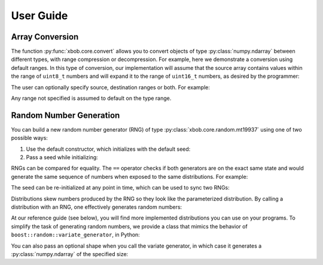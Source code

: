 .. vim: set fileencoding=utf-8 :
.. Andre Anjos <andre.dos.anjos@gmail.com>
.. Tue 15 Oct 17:41:52 2013

.. testsetup:: coretest

   import numpy
   import xbob.core

============
 User Guide
============

Array Conversion
----------------

The function :py:func:`xbob.core.convert` allows you to convert objects of type
:py:class:`numpy.ndarray` between different types, with range compression or
decompression. For example, here we demonstrate a conversion using default
ranges. In this type of conversion, our implementation will assume that the
source array contains values within the range of ``uint8_t`` numbers and will
expand it to the range of ``uint16_t`` numbers, as desired by the programmer:

.. doctest:: coretest
   :options: +NORMALIZE_WHITESPACE

   >>> x = numpy.array([0,255,0,255,0,255], 'uint8').reshape(2,3)
   >>> x
   array([[  0, 255,   0],
          [255,   0, 255]], dtype=uint8)
   >>> xbob.core.convert(x, 'uint16')
   array([[    0, 65535,     0],
          [65535,     0, 65535]], dtype=uint16)


The user can optionally specify source, destination ranges or both. For
example:

.. doctest:: coretest
   :options: +NORMALIZE_WHITESPACE

   >>> x = numpy.array([0, 10, 20, 30, 40], 'uint8')
   >>> xbob.core.convert(x, 'float64', source_range=(0,40), dest_range=(0.,1.))
   array([ 0.  ,  0.25,  0.5 ,  0.75,  1.  ])

Any range not specified is assumed to default on the type range.


Random Number Generation
------------------------

You can build a new random number generator (RNG) of type
:py:class:`xbob.core.random.mt19937` using one of two possible ways:

1. Use the default constructor, which initializes with the default seed:

   .. doctest:: coretest
      :options: +NORMALIZE_WHITESPACE

      >>> xbob.core.random.mt19937()
      xbob.core.random.mt19937()

2. Pass a seed while initializing:

   .. doctest:: coretest
      :options: +NORMALIZE_WHITESPACE

      >>> rng = xbob.core.random.mt19937(34)

RNGs can be compared for equality. The ``==`` operator checks if both
generators are on the exact same state and would generate the same sequence of
numbers when exposed to the same distributions. For example:

.. doctest:: coretest
   :options: +NORMALIZE_WHITESPACE

   >>> rng1 = xbob.core.random.mt19937(111)
   >>> rng2 = xbob.core.random.mt19937(111)
   >>> rng1 == rng2
   True
   >>> rng3 = xbob.core.random.mt19937(12)
   >>> rng1 == rng3
   False

The seed can be re-initialized at any point in time, which can be used to sync
two RNGs:

.. doctest:: coretest
   :options: +NORMALIZE_WHITESPACE

   >>> rng3.seed(111)
   >>> rng1 == rng3
   True

Distributions skew numbers produced by the RNG so they look like the
parameterized distribution. By calling a distribution with an RNG, one
effectively generates random numbers:

.. doctest:: coretest
   :options: +NORMALIZE_WHITESPACE

   >>> rng = xbob.core.random.mt19937()
   >>> # creates an uniform distribution of integers inside [0, 10]
   >>> u = xbob.core.random.uniform(int, 0, 10)
   >>> u(rng) # doctest: +SKIP
   8

At our reference guide (see below), you will find more implemented
distributions you can use on your programs. To simplify the task of generating
random numbers, we provide a class that mimics the behavior of
``boost::random::variate_generator``, in Python:

.. doctest:: coretest
   :options: +NORMALIZE_WHITESPACE

   >>> ugen = xbob.core.random.variate_generator(rng, u)
   >>> ugen() # doctest: +SKIP
   6

You can also pass an optional shape when you call the variate generator, in
which case it generates a :py:class:`numpy.ndarray` of the specified size:

.. doctest:: coretest
   :options: +NORMALIZE_WHITESPACE

   >>> ugen((3,3)) # doctest: +SKIP
   array([[ 3,  1,  6],
          [ 3,  2,  6],
          [10, 10, 10]])

